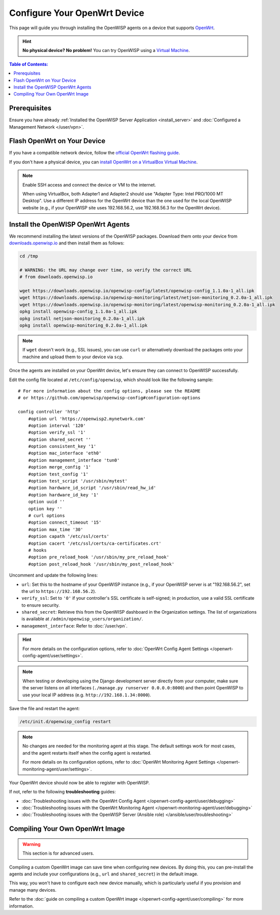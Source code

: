 Configure Your OpenWrt Device
=============================

This page will guide you through installing the OpenWISP agents on a
device that supports `OpenWrt <https://openwrt.org/>`_.

.. hint::

    **No physical device? No problem!** You can try OpenWISP using a
    `Virtual Machine
    <https://openwrt.org/docs/guide-user/virtualization/virtualbox-vm>`_.

.. contents:: **Table of Contents**:
    :depth: 3
    :local:

Prerequisites
-------------

Ensure you have already :ref:`Installed the OpenWISP Server Application
<install_server>` and :doc:`Configured a Management Network </user/vpn>`.

Flash OpenWrt on Your Device
----------------------------

If you have a compatible network device, follow the `official OpenWrt
flashing guide
<https://openwrt.org/docs/guide-user/installation/generic.flashing>`_.

If you don't have a physical device, you can `install OpenWrt on a
VirtualBox Virtual Machine
<https://openwrt.org/docs/guide-user/virtualization/virtualbox-vm>`_.

.. note::

    Enable SSH access and connect the device or VM to the internet.

    When using VirtualBox, both Adapter1 and Adapter2 should use "Adapter
    Type: Intel PRO/1000 MT Desktop". Use a different IP address for the
    OpenWrt device than the one used for the local OpenWISP website (e.g.,
    if your OpenWISP site uses 192.168.56.2, use 192.168.56.3 for the
    OpenWrt device).

Install the OpenWISP OpenWrt Agents
-----------------------------------

We recommend installing the latest versions of the OpenWISP packages.
Download them onto your device from `downloads.openwisp.io
<http://downloads.openwisp.io/>`__ and then install them as follows:

.. code-block::

    cd /tmp

    # WARNING: the URL may change over time, so verify the correct URL
    # from downloads.openwisp.io

    wget https://downloads.openwisp.io/openwisp-config/latest/openwisp-config_1.1.0a-1_all.ipk
    wget https://downloads.openwisp.io/openwisp-monitoring/latest/netjson-monitoring_0.2.0a-1_all.ipk
    wget https://downloads.openwisp.io/openwisp-monitoring/latest/openwisp-monitoring_0.2.0a-1_all.ipk
    opkg install openwisp-config_1.1.0a-1_all.ipk
    opkg install netjson-monitoring_0.2.0a-1_all.ipk
    opkg install openwisp-monitoring_0.2.0a-1_all.ipk

.. note::

    If ``wget`` doesn't work (e.g., SSL issues), you can use ``curl`` or
    alternatively download the packages onto your machine and upload them
    to your device via ``scp``.

Once the agents are installed on your OpenWrt device, let's ensure they
can connect to OpenWISP successfully.

Edit the config file located at ``/etc/config/openwisp``, which should
look like the following sample:

::

    # For more information about the config options, please see the README
    # or https://github.com/openwisp/openwisp-config#configuration-options

    config controller 'http'
        #option url 'https://openwisp2.mynetwork.com'
        #option interval '120'
        #option verify_ssl '1'
        #option shared_secret ''
        #option consistent_key '1'
        #option mac_interface 'eth0'
        #option management_interface 'tun0'
        #option merge_config '1'
        #option test_config '1'
        #option test_script '/usr/sbin/mytest'
        #option hardware_id_script '/usr/sbin/read_hw_id'
        #option hardware_id_key '1'
        option uuid ''
        option key ''
        # curl options
        #option connect_timeout '15'
        #option max_time '30'
        #option capath '/etc/ssl/certs'
        #option cacert '/etc/ssl/certs/ca-certificates.crt'
        # hooks
        #option pre_reload_hook '/usr/sbin/my_pre_reload_hook'
        #option post_reload_hook '/usr/sbin/my_post_reload_hook'

Uncomment and update the following lines:

- ``url``: Set this to the hostname of your OpenWISP instance (e.g., if
  your OpenWISP server is at "192.168.56.2", set the url to
  ``https://192.168.56.2``).
- ``verify_ssl``: Set to ``'0'`` if your controller's SSL certificate is
  self-signed; in production, use a valid SSL certificate to ensure
  security.
- ``shared_secret``: Retrieve this from the OpenWISP dashboard in the
  Organization settings. The list of organizations is available at
  ``/admin/openwisp_users/organization/``.
- ``management_interface``: Refer to :doc:`/user/vpn`.

.. hint::

    For more details on the configuration options, refer to :doc:`OpenWrt
    Config Agent Settings </openwrt-config-agent/user/settings>`.

.. note::

    When testing or developing using the Django development server
    directly from your computer, make sure the server listens on all
    interfaces (``./manage.py runserver 0.0.0.0:8000``) and then point
    OpenWISP to use your local IP address (e.g.
    ``http://192.168.1.34:8000``).

Save the file and restart the agent:

.. code-block:: bash

    /etc/init.d/openwisp_config restart

.. note::

    No changes are needed for the monitoring agent at this stage. The
    default settings work for most cases, and the agent restarts itself
    when the config agent is restarted.

    For more details on its configuration options, refer to :doc:`OpenWrt
    Monitoring Agent Settings </openwrt-monitoring-agent/user/settings>`.

Your OpenWrt device should now be able to register with OpenWISP.

If not, refer to the following **troubleshooting** guides:

- :doc:`Troubleshooting issues with the OpenWrt Config Agent
  </openwrt-config-agent/user/debugging>`
- :doc:`Troubleshooting issues with the OpenWrt Monitoring Agent
  </openwrt-monitoring-agent/user/debugging>`
- :doc:`Troubleshooting issues with the OpenWISP Server (Ansible role)
  </ansible/user/troubleshooting>`

.. seealso::

    - :doc:`Config Agent Quick Start Guide
      </openwrt-config-agent/user/quickstart>`
    - :doc:`OpenWrt Config Agent Settings
      </openwrt-config-agent/user/settings>`
    - :doc:`Monitoring Agent Quick Start Guide
      </openwrt-monitoring-agent/user/quickstart>`
    - :doc:`OpenWrt Monitoring Agent Settings
      </openwrt-monitoring-agent/user/settings>`

Compiling Your Own OpenWrt Image
--------------------------------

.. warning::

    This section is for advanced users.

Compiling a custom OpenWrt image can save time when configuring new
devices. By doing this, you can pre-install the agents and include your
configurations (e.g., ``url`` and ``shared_secret``) in the default image.

This way, you won't have to configure each new device manually, which is
particularly useful if you provision and manage many devices.

Refer to the :doc:`guide on compiling a custom OpenWrt image
</openwrt-config-agent/user/compiling>` for more information.
